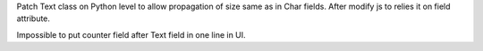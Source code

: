 Patch Text class on Python level to allow propagation of size same as in Char fields.
After modify js to relies it on field attribute.

Impossible to put counter field after Text field in one line in UI.
